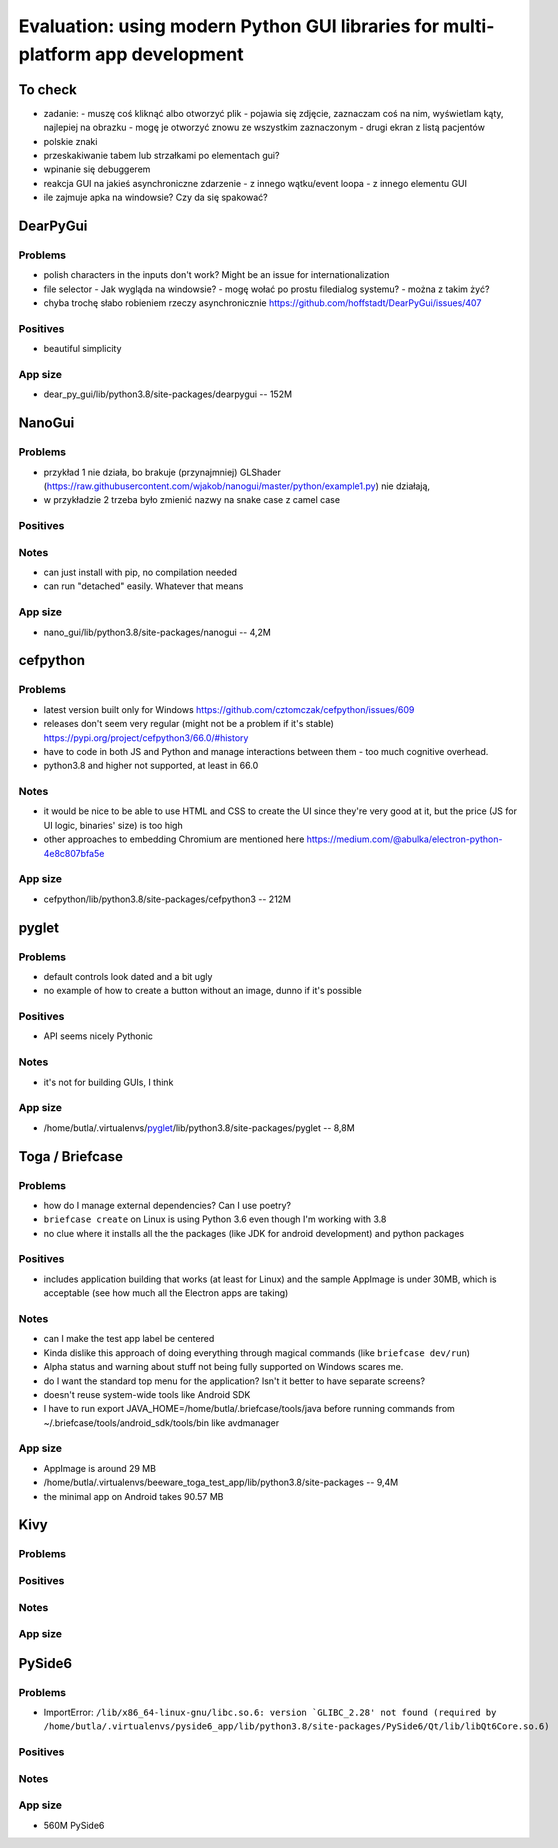 Evaluation: using modern Python GUI libraries for multi-platform app development
================================================================================

.. post::
   :author: Michal Bultrowicz
   :tags: Python, GUI, Windows, Linux, MacOS

To check
--------

- zadanie:
  - muszę coś kliknąć albo otworzyć plik
  - pojawia się zdjęcie, zaznaczam coś na nim, wyświetlam kąty, najlepiej na obrazku
  - mogę je otworzyć znowu ze wszystkim zaznaczonym
  - drugi ekran z listą pacjentów
- polskie znaki
- przeskakiwanie tabem lub strzałkami po elementach gui?
- wpinanie się debuggerem
- reakcja GUI na jakieś asynchroniczne zdarzenie
  - z innego wątku/event loopa
  - z innego elementu GUI
- ile zajmuje apka na windowsie? Czy da się spakować?


DearPyGui
---------

Problems
~~~~~~~~

- polish characters in the inputs don't work? Might be an issue for internationalization
- file selector
  - Jak wygląda na windowsie?
  - mogę wołać po prostu filedialog systemu?
  - można z takim żyć?
- chyba trochę słabo robieniem rzeczy asynchronicznie https://github.com/hoffstadt/DearPyGui/issues/407

Positives
~~~~~~~~~

- beautiful simplicity

App size
~~~~~~~~

- dear_py_gui/lib/python3.8/site-packages/dearpygui -- 152M


NanoGui
-------

Problems
~~~~~~~~

- przykład 1 nie działa, bo brakuje (przynajmniej) GLShader (https://raw.githubusercontent.com/wjakob/nanogui/master/python/example1.py) nie działają,
- w przykładzie 2 trzeba było zmienić nazwy na snake case z camel case


Positives
~~~~~~~~~

Notes
~~~~~

- can just install with pip, no compilation needed
- can run "detached" easily. Whatever that means

App size
~~~~~~~~

- nano_gui/lib/python3.8/site-packages/nanogui -- 4,2M


cefpython
---------

Problems
~~~~~~~~

- latest version built only for Windows https://github.com/cztomczak/cefpython/issues/609
- releases don't seem very regular (might not be a problem if it's stable) https://pypi.org/project/cefpython3/66.0/#history
- have to code in both JS and Python and manage interactions between them - too much cognitive overhead.
- python3.8 and higher not supported, at least in 66.0

Notes
~~~~~

- it would be nice to be able to use HTML and CSS to create the UI since they're very good at it, but the price
  (JS for UI logic, binaries' size) is too high
- other approaches to embedding Chromium are mentioned here https://medium.com/@abulka/electron-python-4e8c807bfa5e

App size
~~~~~~~~

- cefpython/lib/python3.8/site-packages/cefpython3 -- 212M


pyglet
---------

Problems
~~~~~~~~

- default controls look dated and a bit ugly
- no example of how to create a button without an image, dunno if it's possible

Positives
~~~~~~~~~

- API seems nicely Pythonic

Notes
~~~~~

- it's not for building GUIs, I think

App size
~~~~~~~~

- /home/butla/.virtualenvs/pyglet_/lib/python3.8/site-packages/pyglet -- 8,8M


Toga / Briefcase
----------------

Problems
~~~~~~~~

- how do I manage external dependencies? Can I use poetry?
- ``briefcase create`` on Linux is using Python 3.6 even though I'm working with 3.8
- no clue where it installs all the the packages (like JDK for android development) and python packages

Positives
~~~~~~~~~

- includes application building that works (at least for Linux) and the sample AppImage is under 30MB, which is
  acceptable (see how much all the Electron apps are taking)

Notes
~~~~~

- can I make the test app label be centered
- Kinda dislike this approach of doing everything through magical commands (like ``briefcase dev/run``)
- Alpha status and warning about stuff not being fully supported on Windows scares me.
- do I want the standard top menu for the application? Isn't it better to have separate screens?
- doesn't reuse system-wide tools like Android SDK
- I have to run export JAVA_HOME=/home/butla/.briefcase/tools/java before running commands from
  ~/.briefcase/tools/android_sdk/tools/bin like avdmanager

App size
~~~~~~~~

- AppImage is around 29 MB
- /home/butla/.virtualenvs/beeware_toga_test_app/lib/python3.8/site-packages -- 9,4M
- the minimal app on Android takes 90.57 MB


Kivy
----

Problems
~~~~~~~~


Positives
~~~~~~~~~


Notes
~~~~~


App size
~~~~~~~~


PySide6
-------

Problems
~~~~~~~~

- ImportError: ``/lib/x86_64-linux-gnu/libc.so.6: version `GLIBC_2.28' not found
  (required by /home/butla/.virtualenvs/pyside6_app/lib/python3.8/site-packages/PySide6/Qt/lib/libQt6Core.so.6)``

Positives
~~~~~~~~~


Notes
~~~~~


App size
~~~~~~~~

- 560M    PySide6
